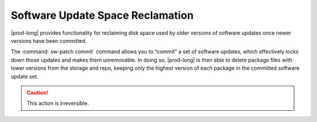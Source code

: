 
.. qbz1552920585263
.. _software-update-space-reclamation:

=================================
Software Update Space Reclamation
=================================

|prod-long| provides functionality for reclaiming disk space used by older
versions of software updates once newer versions have been committed.

The :command:`sw-patch commit` command allows you to “commit” a set of software
updates, which effectively locks down those updates and makes them unremovable.
In doing so, |prod-long| is then able to delete package files with lower
versions from the storage and repo, keeping only the highest version of each
package in the committed software update set.

.. caution::
    This action is irreversible.
